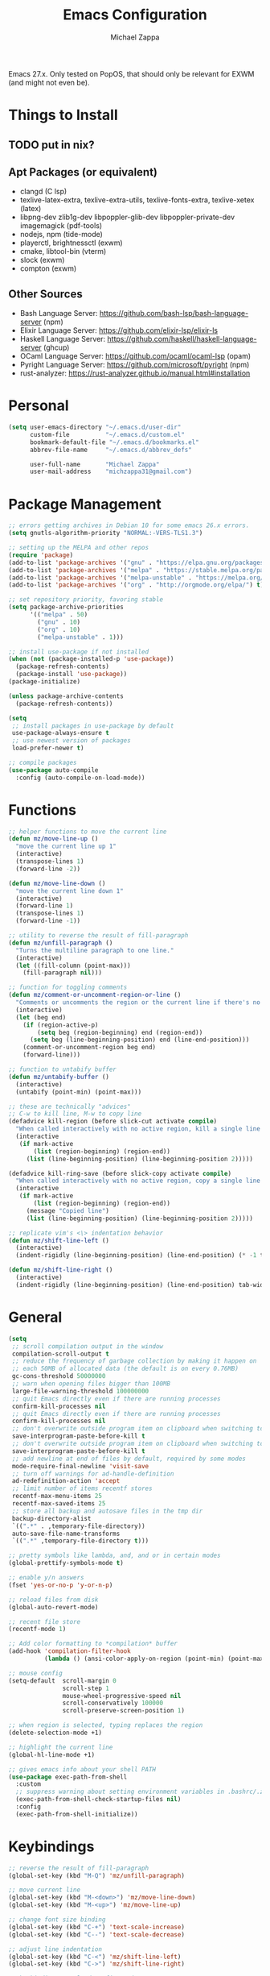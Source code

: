 #+TITLE: Emacs Configuration
#+DESCRIPTION: My literate emacs configuration using org-mode.
#+AUTHOR: Michael Zappa

Emacs 27.x. Only tested on PopOS, that should only be relevant for EXWM (and might not even be).

* Things to Install
** TODO put in nix?
** Apt Packages (or equivalent)
- clangd (C lsp)
- texlive-latex-extra, texlive-extra-utils, texlive-fonts-extra, texlive-xetex (latex)
- libpng-dev zlib1g-dev libpoppler-glib-dev libpoppler-private-dev imagemagick (pdf-tools)
- nodejs, npm (tide-mode)
- playerctl, brightnessctl (exwm)
- cmake, libtool-bin (vterm)
- slock (exwm)
- compton (exwm)
** Other Sources
- Bash Language Server: https://github.com/bash-lsp/bash-language-server (npm)
- Elixir Language Server:  https://github.com/elixir-lsp/elixir-ls
- Haskell Language Server: https://github.com/haskell/haskell-language-server (ghcup)
- OCaml Language Server:  https://github.com/ocaml/ocaml-lsp (opam)
- Pyright Language Server:  https://github.com/microsoft/pyright (npm)
- rust-analyzer:  https://rust-analyzer.github.io/manual.html#installation
* Personal
  #+begin_src emacs-lisp
    (setq user-emacs-directory "~/.emacs.d/user-dir"
          custom-file          "~/.emacs.d/custom.el"
          bookmark-default-file "~/.emacs.d/bookmarks.el"
          abbrev-file-name     "~/.emacs.d/abbrev_defs"

          user-full-name       "Michael Zappa"
          user-mail-address    "michzappa31@gmail.com")
  #+end_src
* Package Management
  #+begin_src emacs-lisp
    ;; errors getting archives in Debian 10 for some emacs 26.x errors.
    (setq gnutls-algorithm-priority "NORMAL:-VERS-TLS1.3")

    ;; setting up the MELPA and other repos
    (require 'package)
    (add-to-list 'package-archives '("gnu" . "https://elpa.gnu.org/packages/") t)
    (add-to-list 'package-archives '("melpa" . "https://stable.melpa.org/packages/") t)
    (add-to-list 'package-archives '("melpa-unstable" . "https://melpa.org/packages/") t)
    (add-to-list 'package-archives '("org" . "http://orgmode.org/elpa/") t)

    ;; set repository priority, favoring stable
    (setq package-archive-priorities
          '(("melpa" . 50)
            ("gnu" . 10)
            ("org" . 10)
            ("melpa-unstable" . 1)))

    ;; install use-package if not installed
    (when (not (package-installed-p 'use-package))
      (package-refresh-contents)
      (package-install 'use-package))
    (package-initialize)

    (unless package-archive-contents
      (package-refresh-contents))

    (setq
     ;; install packages in use-package by default
     use-package-always-ensure t
     ;; use newest version of packages
     load-prefer-newer t)

    ;; compile packages
    (use-package auto-compile
      :config (auto-compile-on-load-mode))
  #+end_src
* Functions
  #+begin_src emacs-lisp
    ;; helper functions to move the current line
    (defun mz/move-line-up ()
      "move the current line up 1"
      (interactive)
      (transpose-lines 1)
      (forward-line -2))

    (defun mz/move-line-down ()
      "move the current line down 1"
      (interactive)
      (forward-line 1)
      (transpose-lines 1)
      (forward-line -1))

    ;; utility to reverse the result of fill-paragraph
    (defun mz/unfill-paragraph ()
      "Turns the multiline paragraph to one line."
      (interactive)
      (let ((fill-column (point-max)))
        (fill-paragraph nil)))

    ;; function for toggling comments
    (defun mz/comment-or-uncomment-region-or-line ()
      "Comments or uncomments the region or the current line if there's no active region."
      (interactive)
      (let (beg end)
        (if (region-active-p)
            (setq beg (region-beginning) end (region-end))
          (setq beg (line-beginning-position) end (line-end-position)))
        (comment-or-uncomment-region beg end)
        (forward-line)))

    ;; function to untabify buffer
    (defun mz/untabify-buffer ()
      (interactive)
      (untabify (point-min) (point-max)))

    ;; these are technically "advices"
    ;; C-w to kill line, M-w to copy line
    (defadvice kill-region (before slick-cut activate compile)
      "When called interactively with no active region, kill a single line instead."
      (interactive
       (if mark-active
           (list (region-beginning) (region-end))
         (list (line-beginning-position) (line-beginning-position 2)))))

    (defadvice kill-ring-save (before slick-copy activate compile)
      "When called interactively with no active region, copy a single line instead."
      (interactive
       (if mark-active
           (list (region-beginning) (region-end))
         (message "Copied line")
         (list (line-beginning-position) (line-beginning-position 2)))))

    ;; replicate vim's <\> indentation behavior
    (defun mz/shift-line-left ()
      (interactive)
      (indent-rigidly (line-beginning-position) (line-end-position) (* -1 tab-width)))

    (defun mz/shift-line-right ()
      (interactive)
      (indent-rigidly (line-beginning-position) (line-end-position) tab-width))
  #+end_src
* General
  #+begin_src emacs-lisp
    (setq
     ;; scroll compilation output in the window
     compilation-scroll-output t
     ;; reduce the frequency of garbage collection by making it happen on
     ;; each 50MB of allocated data (the default is on every 0.76MB)
     gc-cons-threshold 50000000
     ;; warn when opening files bigger than 100MB
     large-file-warning-threshold 100000000
     ;; quit Emacs directly even if there are running processes
     confirm-kill-processes nil
     ;; quit Emacs directly even if there are running processes
     confirm-kill-processes nil
     ;; don't overwrite outside program item on clipboard when switching to emacs
     save-interprogram-paste-before-kill t
     ;; don't overwrite outside program item on clipboard when switching to emacs
     save-interprogram-paste-before-kill t
     ;; add newline at end of files by default, required by some modes
     mode-require-final-newline 'visit-save
     ;; turn off warnings for ad-handle-definition
     ad-redefinition-action 'accept
     ;; limit number of items recentf stores
     recentf-max-menu-items 25
     recentf-max-saved-items 25
     ;; store all backup and autosave files in the tmp dir
     backup-directory-alist
     `((".*" . ,temporary-file-directory))
     auto-save-file-name-transforms
     `((".*" ,temporary-file-directory t)))

    ;; pretty symbols like lambda, and, and or in certain modes
    (global-prettify-symbols-mode t)

    ;; enable y/n answers
    (fset 'yes-or-no-p 'y-or-n-p)

    ;; reload files from disk
    (global-auto-revert-mode)

    ;; recent file store
    (recentf-mode 1)

    ;; Add color formatting to *compilation* buffer
    (add-hook 'compilation-filter-hook
              (lambda () (ansi-color-apply-on-region (point-min) (point-max))))

    ;; mouse config
    (setq-default  scroll-margin 0
                   scroll-step 1
                   mouse-wheel-progressive-speed nil
                   scroll-conservatively 100000
                   scroll-preserve-screen-position 1)

    ;; when region is selected, typing replaces the region
    (delete-selection-mode +1)

    ;; highlight the current line
    (global-hl-line-mode +1)

    ;; gives emacs info about your shell PATH
    (use-package exec-path-from-shell
      :custom
      ;; suppress warning about setting environment variables in .bashrc/.zshrc
      (exec-path-from-shell-check-startup-files nil)
      :config
      (exec-path-from-shell-initialize))
  #+end_src
* Keybindings
  #+begin_src emacs-lisp
    ;; reverse the result of fill-paragraph
    (global-set-key (kbd "M-Q") 'mz/unfill-paragraph)

    ;; move current line
    (global-set-key (kbd "M-<down>") 'mz/move-line-down)
    (global-set-key (kbd "M-<up>") 'mz/move-line-up)

    ;; change font size binding
    (global-set-key (kbd "C-+") 'text-scale-increase)
    (global-set-key (kbd "C--") 'text-scale-decrease)

    ;; adjust line indentation
    (global-set-key (kbd "C-<") 'mz/shift-line-left)
    (global-set-key (kbd "C->") 'mz/shift-line-right)

    ;; keybinding to reload configuration
    (global-set-key (kbd "C-c m") (lambda () (interactive) (load-file "~/.emacs.d/init.el")))

    ;; keybinding to open configuration file (this file)
    (global-set-key (kbd "C-c n") (lambda ()  (interactive) (find-file "~/.emacs.d/README.org")))

    ;; assumptions for common buffer keybindings
    (global-set-key (kbd "C-x k") (lambda () (interactive) (kill-buffer (current-buffer))))
    (global-set-key (kbd "C-x C-b") 'switch-to-buffer)

    ;; toggle comment of current line
    (global-set-key (kbd "C-.") 'mz/comment-or-uncomment-region-or-line)

    (global-set-key (kbd "M-F") 'find-file-at-point)

    ;; open dired for dir of current buffer
    (global-set-key (kbd "C-c d") 'dired-jump)
  #+end_src
* Hydra
  #+begin_src emacs-lisp
    ;; hydra provides the ability to create a keybinding menu to reduce redundant keypresses.
    ;; I also use it for creating restricted, on-demand keymaps.
    (use-package hydra
      :bind
      (("C-c f" . hydra-formatting/body)
       ("C-c k" . hydra-ime/body)
       ("C-x t" . hydra-tab-bar/body)
       ("C-c e" . hydra-eglot/body)
       ("C-c o" . hydra-org/body)
       ("C-c p" . hydra-projectile/body)))

    ;; hydra bindings for projectile
    (defhydra hydra-projectile (:color blue)
      "PROJECTILE: %(projectile-project-root)"

      ("f"  projectile-find-file "file" :column "Find File")
      ("r"   projectile-recentf "recent file")
      ("d"   projectile-find-dir "dir")

      ("b"   projectile-switch-to-buffer "switch to buffer" :column "Buffers")
      ("i"   projectile-ibuffer "ibuffer")
      ("K"   projectile-kill-buffers "kill all buffers")
      ("e"   projectile-run-eshell "eshell")

      ("c"   projectile-invalidate-cache "clear cache" :column "Cache (danger)")
      ("x"   projectile-remove-known-project "remove known project")
      ("X"   projectile-cleanup-known-projects "cleanup projects")
      ("z"   projectile-cache-current-file "cache current project")

      ("p"   projectile-switch-project "switch project" :column "Project")

      ("q"   nil "exit"))

    ;; hydra for formatting files
    (defhydra hydra-formatting (:color blue)
      "formatting"
      ("f" format-all-buffer "format-all")
      ("u" mz/untabify-buffer "untabify"))

    ;; common functions for interacting with the lsp client
    (defhydra hydra-eglot (:color red)
      ("r" eglot-rename "rename")
      ("e" eglot "connect")
      ("d" eglot-find-declaration "declaration")
      ("i" eglot-find-implementation "implementation")
      ("X" eglot-shutdown "shutdown")
      ("R" eglot-reconnect "reconnect")
      ("f" eglot-format "format")
      ("c" eglot-code-actions "code actions")
      ("l" eldoc-doc-buffer "eldoc")

      ("q" nil "exit" :color blue))

    ;; general keybindings for org mode
    (defhydra hydra-org (:color red)
      "orgmode"
      ("c" org-capture "capture")
      ("a" org-agenda "agenda")
      ("p" org-projectile-project-todo-completing-read "projectile")
      ("q" nil "exit" :color blue))

    ;; hydra to change input mode
    (defhydra hydra-ime (:color blue)
      "input methods"
      ("i" (lambda () (interactive) (set-input-method "ipa-praat")) "ipa" :column "misc")
      ("a" (lambda () (interactive) (set-input-method "Agda")) "agda")
      ("jj" (lambda () (interactive) (set-input-method "japanese")) "ipa" :column "japanese")
      ("jk" (lambda () (interactive) (set-input-method "japanese-katakana")) "katakana")
      ("c"  (lambda () (interactive) (set-input-method "chinese-py")) "pinyin" :column "chinese"))
  #+end_src
* Interaction
  #+begin_src emacs-lisp
    ;; jump around the screen by specifying 2 characters
    (use-package avy
      :config
      (global-set-key (kbd "C-;") 'avy-goto-char-2))

    ;; company for text-completion
    (use-package company
      :custom
      (company-idle-delay 0)
      (company-show-numbers t)
      :config
      (global-company-mode))

    ;; window-based completion and narrowing framework
    (use-package helm
      :init (helm-mode t)
      :bind
      (("M-x"     . helm-M-x)
       ("C-x C-f" . helm-find-files)
       ("C-x b"   . helm-mini) ;; combines open buffers and recent files
       ("C-x r b" . helm-filtered-bookmarks)
       ("C-x C-r" . helm-recentf)
       ("M-i"   . helm-imenu)
       ("C-h a"   . helm-apropos)
       ("M-y" . helm-show-kill-ring)))

    ;; search and more, using helm as a backend
    (use-package helm-swoop
      :bind
      ("C-s" . helm-swoop))

    ;; enable use of multiple cursors, don't really use
    (use-package multiple-cursors)

    ;; opens a new scratch buffer with the same mode as the current one
    (use-package scratch
      :bind ("C-c s" . scratch))

    (use-package undo-tree
      :config
      (global-undo-tree-mode))

    ;; shows possible key combinations for multi-chord bindings.
    (use-package which-key
      :config
      (which-key-mode))

    ;; navigate between windows using keyboard
    (use-package windmove
      :ensure nil
      :bind
      (("M-S-<left>" . windmove-left)
       ("M-S-<right>" . windmove-right)
       ("M-S-<up>" . windmove-up)
       ("M-S-<down>" . windmove-down)

       ("C-M-<left>" . windmove-swap-states-left)
       ("C-M-<right>" . windmove-swap-states-right)
       ("C-M-<up>" . windmove-swap-states-up)
       ("C-M-<down>" . windmove-swap-states-down)))
  #+end_src
* Interface
  #+begin_src emacs-lisp
    ;; more icons
    (use-package all-the-icons)

    ;; set my preferred zoom which keeps vterm opening vertically
    (set-face-attribute 'default nil :height 141)

    ;; change default text scale, not just per-buffer
    (use-package default-text-scale
      :config
      (default-text-scale-mode))

    ;; startup config
    (setq
     ;; scratch screen
     inhibit-startup-screen t
     initial-scratch-message ""
     ;; turn off the hecking bell
     ring-bell-function 'ignore)

    ;; tab config
    (setq-default
     ;; shallow tabs
     tab-width 2
     ;; <tab> inserts spaces by default
     indent-tabs-mode nil)

    ;; turn off things
    (menu-bar-mode -1)
    (scroll-bar-mode -1)
    (tool-bar-mode -1)
    (blink-cursor-mode -1)

    ;; initial frame maximized
    (add-to-list 'initial-frame-alist '(fullscreen . maximized))

    ;; restrained themes designed for readability.
    (use-package modus-themes
      :init
      (modus-themes-load-themes)
      :custom
      (modus-themes-intense-hl-line t)
      :config
      (modus-themes-load-vivendi)
      :bind
      ("C-c T" . modus-themes-toggle))

    ;; turns off all minor modes in modeline
    (use-package minions
      :custom
      (minions-mode-line-lighter "")
      (minions-mode-line-delimiters '("" . ""))
      :config
      (minions-mode 1))

    ;; more useful frame title, that show either a file or a
    ;; buffer name (if the buffer isn't visiting a file)
    (setq frame-title-format '((:eval (projectile-project-name))))

    ;; line numbers, column number, size indication
    (global-display-line-numbers-mode)
    (line-number-mode t)
    (column-number-mode t)
    (size-indication-mode t)
  #+end_src
* Text Files
  #+begin_src emacs-lisp
    ;; highlight "TODO", "FIXME", and others in programming modes
    (use-package hl-todo
      :ensure t
      :custom-face
      (hl-toto ((t (:inherit hl-todo :italic t))))
      :hook
      (prog-mode . hl-todo-mode))

    ;; "colors" hex codes or color words
    (use-package rainbow-mode
      :hook
      (emacs-lisp-mode . rainbow-mode))

    ;; paired delimiter management/navigation
    (use-package smartparens
      :config
      (require 'smartparens-config)
      ;; make a proper block with curly brakets
      ;; (with-eval-after-load 'smartparens
        (sp-with-modes
            '(prog-mode)
          (sp-local-pair "{" nil :post-handlers '(:add ("||\n[i]" "RET"))))
        ;; )
      :hook
      (prog-mode . smartparens-mode))
      ;; (show-smartparens-global-mode))

    ;; colors matching delimiters
    (use-package rainbow-delimiters
      :hook
      ((prog-mode) . rainbow-delimiters-mode))

    ;; assumes default format tool based off major mode
    (use-package format-all)

    ;; major mode for markdown files
    (use-package markdown-mode)

    ;; package to highlight whitespace
    (use-package whitespace
      :hook (prog-mode . whitespace-mode)
      :config
      (setq-default whitespace-line-column 100
                    whitespace-style '(face
                                       tab-mark
                                       empty
                                       trailing
                                       lines-tail)))

    ;; basic file settings
    (setq-default
     ;; newline at end of file
     require-final-newline t
     ;; wrap lines at 100 characters
     fill-column 100)

    ;; delete trailing whitespace when saving.
    (add-hook 'before-save-hook 'delete-trailing-whitespace)
  #+end_src
* Project Management
  #+begin_src emacs-lisp
    ;; keyboard-driven interface for git
    (use-package magit
      :bind
      ("C-x g" . magit))

    ;; git gutter
    (use-package git-gutter
      :config
      (global-git-gutter-mode))

    ;; project manager
    (use-package projectile
      :init
      (use-package ag)
      (use-package ibuffer-projectile)
      :custom
      (projectile-completion-system 'helm)
      (projectile-mode-line "Projectile")
      :config
      (projectile-mode +1))
  #+end_src
* Programming Languages
  #+begin_src emacs-lisp
    ;; help for emacs-lisp functions
    (use-package eldoc
      :hook
      ((emacs-lisp-mode lisp-interaction-mode ielm-mode) . eldoc-mode))

    ;; treesitter parser - yet to properly use
    ;; (use-package tree-sitter)
    ;; (use-package tree-sitter-langs
    ;; :after
    ;; tree-sitter)

    ;; eglot is a more minimal lsp client
    (use-package eglot)

    ;; this is sometimes needed for a strange bug where 'project-root' is not defined
    ;; (defun project-root (project)
    ;; (car (project-roots project)))

    ;; LSP for C
    (add-hook 'c-mode-hook 'eglot-ensure)
    ;; currently using ccls
    ;; (add-to-list 'eglot-server-programs '((c++-mode c-mode) "clangd"))
    ;; use '//' comments instead of '/* */' comments in C-mode
    (add-hook 'c-mode-hook (lambda () (c-toggle-comment-style -1)))

    ;; options for python-mode
    (use-package python
      :hook
      (python-mode . eglot-ensure)
      :custom
      (python-indent-offset 4)
      :config
      ;; i use pyright as python lsp
      (add-to-list 'eglot-server-programs '(python-mode "pyright-langserver" "--stdio"))
      (cond
       ;; i use python3
       ((executable-find "python3")
        (setq python-shell-interpreter "python3"))))

    ;; environment for racket, with REPL
    (use-package racket-mode)

    ;; start language server for ruby
    (add-hook 'ruby-mode-hook 'eglot-ensure)

    ;; hook up rust-mode with the language server
    (use-package rust-mode
      :hook (rust-mode . eglot-ensure)
      :config
      ;; tell eglot to use the rust-analyzer binary as the language server
      (add-to-list 'eglot-server-programs '(rust-mode "rust-analyzer")))

    ;; cargo minor mode for cargo keybindings
    (use-package cargo
      :hook (rust-mode . cargo-minor-mode))

    ;; agda proof assistant, plus dependencies for the mode
    ;; don't have agda on all machines
    (when (executable-find "agda")
      (progn
        (use-package eri)
        (use-package annotation)
        (use-package agda2-mode
          :config
          (load-file (let ((coding-system-for-read 'utf-8))
                       (shell-command-to-string "agda-mode locate")))
          (setq auto-mode-alist
                (append
                 '(("\\.agda\\'" . agda2-mode)
                   ("\\.lagda.md\\'" . agda2-mode))
                 auto-mode-alist)))))

    ;; nix
    (use-package nix-mode)

    ;; common-lisp environemnt
    (use-package slime
      :custom
      (inferior-lisp-program "sbcl"))

    ;; elixir major mode hooked up to lsp
    (use-package elixir-mode
      :hook (elixir-mode . eglot-ensure))

    ;; minor mode for mix commands
    (use-package mix
      :hook (elixir-mode mix-minor-mode))

    ;; haskell major mode
    (use-package haskell-mode
      :hook (haskell-mode . eglot-ensure))

    ;; ocaml major mode
    (use-package tuareg
      :hook (tuareg-mode . eglot-ensure))

    ;; dune integration, don't know how to use
    (use-package dune)

    ;; wouldn't use emacs for java but have these anyways:
    ;; function to build jar from maven project
    (defun mz/mvn-jar ()
      "Packages the maven project into a jar."
      (interactive)
      (mvn "package"))

    ;; function to run the main class defined for the maven project
    (defun mz/mvn-run ()
      "Run the maven project using the exec plugin."
      (interactive)
      (mvn "compile exec:java"))

    ;; function to test all test classes
    (defun mz/mvn-test-all ()
      "Run all test classes in the maven project."
      (interactive)
      (mvn "test"))

    ;; maven minor mode
    (use-package mvn
      :bind
      (:map java-mode-map
            (("C-c M" . mvn)
             ("C-c m r" . mz/mvn-run)
             ("C-c m c" . mvn-compile)
             ("C-c m T" . mvn-test) ;; asks for specific test class to run
             ("C-c m t" . mz/mvn-test-all)
             ("C-c m j" . mz/mvn-jar))))
  #+end_src
* LaTeX
  #+begin_src emacs-lisp
    ;; package for editing TeX files
    (use-package auctex
      :defer t
      :hook ((LaTeX-mode . visual-line-mode)
             (LaTeX-mode . flyspell-mode)
             (LaTeX-mode . LaTeX-math-mode))
      :custom
      (TeX-auto-save t)
      (TeX-byte-compile t)
      (TeX-clean-confirm nil)
      (TeX-master 'dwim)
      (TeX-parse-self t)
      (TeX-source-correlate-mode t)

      ;; pdf mode
      (TeX-PDF-mode t)
      (TeX-view-program-selection '((output-pdf "PDF Tools")))
      (TeX-view-program-list '(("PDF Tools" TeX-pdf-tools-sync-view)))
      (TeX-source-correlate-start-server t)

      (reftex-plug-into-AUCTeX t)
      (TeX-error-overview-open-after-TeX-run t)
      :config
      ;; to have the buffer refresh after compilation. can't be in :hook since it's not a mode hook
      (add-hook 'TeX-after-compilation-finished-functions
                #'TeX-revert-document-buffer))
  #+end_src
* Org
  #+begin_src emacs-lisp
    (setq org-directory "~/org")

    ;; bullets instead of asterisks
    (use-package org-bullets
      :hook (org-mode . org-bullets-mode))

    (add-hook 'org-mode-hook 'visual-line-mode)

    (setq
     ;; org src blocks act more like the major mode
     org-src-fontify-natively t
     org-src-tab-acts-natively t

     ;; editing source block in same window
     org-src-window-setup 'current-window

     org-support-shift-select t
     org-replace-disputed-keys t)

    ;; for the "old-school" <s-<tab> to make src blocks
    (require 'org-tempo)
    (add-to-list 'org-structure-template-alist '("el" . "src emacs-lisp"))

    ;; select the current cell of an org mode table
    (defun mz/org-table-select-cell ()
      "select the current table cell"
      ;; do not try to jump to the beginning of field if the point is already there
      (when (not (looking-back "|[[:blank:]]?"))
        (org-table-beginning-of-field 1))
      (set-mark-command nil)
      (org-table-end-of-field 1))

    ;; copy the current cell of an org mode table
    (defun mz/org-table-copy-cell ()
      "Copy the current table field."
      (interactive)
      (mz/org-table-select-cell)
      ;; non-nil third argument copies the current region
      (kill-ring-save 0 0 t)
      (org-table-align))

    ;; kill the current cell of an org mode table
    (defun mz/org-table-kill-cell ()
      "Kill the current table field."
      (interactive)
      (mz/org-table-select-cell)
      ;; non-nil third argument kills the current region
      (kill-region 0 0 t)
      (org-table-align))

    ;; minor mode for working with org mode tables, to separate the keybindings
    ;; because they are often annoying when just using org mode for word processing
    (define-minor-mode mz/org-table
      "Toggle helpful keybindings for working with org mode tables"
      :init-value
      nil
      :lighter
      "mz/org-table"
      :keymap
      '())

    (define-key mz/org-table-map (kbd "S-SPC") 'mz/org-table-copy-cell)
    (define-key mz/org-table-map (kbd "M-S-SPC") 'mz/org-table-kill-cell)

    (setq org-agenda-files (append org-agenda-files '("~/org")))

    (global-set-key (kbd "C-c C") 'org-capture)
    (setq org-capture-templates '())
    ;; helper function to add a template to org-capture-templates
    (defun mz/add-capture-template (template)
      (let ((key (car template)))
        (setq org-capture-templates
              (cl-remove-if (lambda (x) (equal (car x) key)) org-capture-templates))
        (add-to-list 'org-capture-templates
                     template)))

    ;; abstracted template for a TODO to take place on some day, like an assignment due date.
    (defun mz/todo-on-day-template ()
      "* TODO %? %^t")

    ;; put a todo file in the directory of each projectile project and link them to org-agenda
    (use-package org-projectile
      :custom
      (org-projectile-per-filepath "todo.org")
      :config
      (setq org-agenda-files (append org-agenda-files (org-projectile-todo-files)))
      (org-projectile-per-project))
  #+end_src
* Tramp
  #+begin_src emacs-lisp
    (setq tramp-default-method "ssh")

    ;; helper function to sudo a file
    (defun mz/sudo ()
      "Use TRAMP to `sudo' the current buffer"
      (interactive)
      (when buffer-file-name
        (find-alternate-file
         (concat "/sudo:root@localhost:"
                 buffer-file-name))))

    ;; attempt to speed things up by reducing projectile's processing
    (defadvice projectile-project-root (around ignore-remote first activate)
      (unless (file-remote-p default-directory) ad-do-it))
    (setq remote-file-name-inhibit-cache nil)
    (setq vc-ignore-dir-regexp
          (format "%s\\|%s"
                  vc-ignore-dir-regexp
                  tramp-file-name-regexp))
    (setq tramp-verbose 1)

    (add-to-list 'tramp-remote-path "~/.local/bin")
  #+end_src
* VTerm
  #+begin_src emacs-lisp
    ;; download libvterm when building this package as opposed to installing it on the system
    (setq vterm-module-cmake-args "-DUSE_SYSTEM_LIBVTERM=no")

    (defun mz/vterm-other-window ()
      "Different vterm sessions for different working directories"
      (interactive)
      (vterm-other-window (concat "vterm: "default-directory)))

    ;; preferred emacs terminal emulator
    (use-package vterm
      :bind
      ("M-RET" . 'mz/vterm-other-window)
      :custom
      (vterm-buffer-name-string "vterm %s")
      :config
      ;; if the fish shell or zsh are installed use them for vterm's shell
      (when (executable-find "zsh")
          (setq vterm-shell (executable-find "zsh"))))
  #+end_src
* Utilities
  #+begin_src emacs-lisp
    ;; RSS reader using an org-mode file for configuration
    (use-package elfeed
      :bind ("C-c w" . elfeed)
      :init
      (use-package elfeed-org)
      :config
      (elfeed-org))

    ;; EPub reader mode
    (use-package nov
      :config
      (add-to-list 'auto-mode-alist '("\\.epub\\'" . nov-mode))
      :hook
      (nov-mode . visual-line-mode))

    ;; TODO there is a calibre package, is it worth it?

    ;; a different wrapper for package.el that can also take packages from source
    (use-package quelpa)

    ;; helper for using quelpa in the use-package macro
    (quelpa
     '(quelpa-use-package
       :fetcher git
       :url "https://github.com/quelpa/quelpa-use-package.git"))
    (require 'quelpa-use-package)

    ;; pdf enhancements
    (use-package pdf-tools
      :init
      (pdf-tools-install)
      :hook
      (pdf-view-mode . pdf-view-midnight-minor-mode))

    ;; "smoothly" scroll through pdfs using multiple buffers
    (use-package pdf-continuous-scroll-mode
      :quelpa (pdf-continuous-scroll-mode
               :fetcher git
               :url "https://github.com/dalanicolai/pdf-continuous-scroll-mode.el.git")
      :hook
      (pdf-view-mode . pdf-continuous-scroll-mode)
      :custom
      (pdf-view-have-image-mode-pixel-vscroll t))

    ;; basic configuration for ERC
    (setq
     erc-server "irc.libera.chat"
     erc-port 6667
     erc-nick "michzappa")
  #+end_src
* EXWM
  #+begin_src emacs-lisp
    ;; should exwm be enabled?
    (setq exwm-enabled (and (eq window-system 'x)
                            (seq-contains command-line-args "--use-exwm")))

    ;; package which allows emacs to be a full X11 window manager
    (use-package exwm
      :if exwm-enabled
      :init
      ;; package to manage bluetooth from emacs
      (use-package bluetooth)
      ;; enhanced firefox support in exwm
      (use-package exwm-firefox-core
        :if exwm-enabled
        :config
        (require 'exwm-firefox))
      ;; mode to bind media keys
      (use-package desktop-environment
        :custom
        ;; for some reason the default volume commands do not work
        (desktop-environment-volume-toggle-command       "amixer -D pulse set Master toggle")
        (desktop-environment-volume-set-command          "amixer -D pulse set Master %s")
        (desktop-environment-volume-get-command          "amixer -D pulse get Master")
        ;; brightness change amount
        (desktop-environment-brightness-normal-increment "5%+")
        (desktop-environment-brightness-normal-decrement "5%-")
        (desktop-environment-brightness-small-increment  "2%+")
        (desktop-environment-brightness-small-decrement  "2%-"))
      :custom
      (exwm-workspace-number 2)
      (exwm-randr-workspace-monitor-plist
       '(0 "eDP-1" ;; laptop
           1 "DP-3")) ;; external monitor via HDMI which is for some reason named DP-3
      ;; these keys should always pass through to emacs
      (exwm-input-prefix-keys
       '(?\C-x
         ?\C-u
         ?\C-h
         ?\C-g
         ?\M-x
         ?\M-!))
      ;; set up global key bindings.  these always work, no matter the input state!
      ;; keep in mind that changing this list after EXWM initializes has no effect.
      (exwm-input-global-keys
       `(
         ;; reset to line-mode (C-c C-k switches to char-mode via exwm-input-release-keyboard)
         ([?\s-r] . exwm-reset)

         ;; general app launcher
         ;; got rid of counsel
         ;; exwm not really viable unless I find an alternative
         ;; ([?\s-/] . (lambda ()
         ;; (interactive)
         ;; (counsel-linux-app)))

         ;; shortcut for firefox
         ([?\s-x] . (lambda ()
                      (interactive)
                      (shell-command "firefox")))

         ;; shortcut for terminal emulator
         ([s-return] . (lambda ()
                         (interactive)
                         (vterm-other-window)))))
      :config
      (desktop-environment-mode)
      ;; when window "class" updates, use it to set the buffer name
      (defun mz/exwm-update-class ()
        (exwm-workspace-rename-buffer exwm-class-name))
      (add-hook 'exwm-update-class-hook #'mz/exwm-update-class)

      ;; enable the next key to be sent directly, for things like copy and paste from x windows
      (define-key exwm-mode-map [?\C-m] 'exwm-input-send-next-key))

    ;; function to turn on all the exwm stuff
    (defun mz/enable-exwm ()
      "Enables the features of EXWM."

      ;; ensure screen updates with xrandr will refresh EXWM frames
      (require 'exwm-randr)
      (exwm-randr-enable)

      ;; use default super+shift keybindings
      (windmove-swap-states-default-keybindings)

      ;; remap capsLock to ctrl
      (start-process-shell-command "xmodmap" nil "xmodmap ~/.emacs.d/exwm/xmodmap")

      ;; display time
      (setq display-time-default-load-average nil)
      (display-time-mode t)

      ;; Show battery status in the mode line
      (display-battery-mode 1)

      ;; systray
      (require 'exwm-systemtray)
      (exwm-systemtray-enable)

      ;; enhanced support for firefox
      (exwm-firefox-mode)

      (exwm-enable)
      (exwm-init))

    (if exwm-enabled (mz/enable-exwm) ())
  #+end_src
